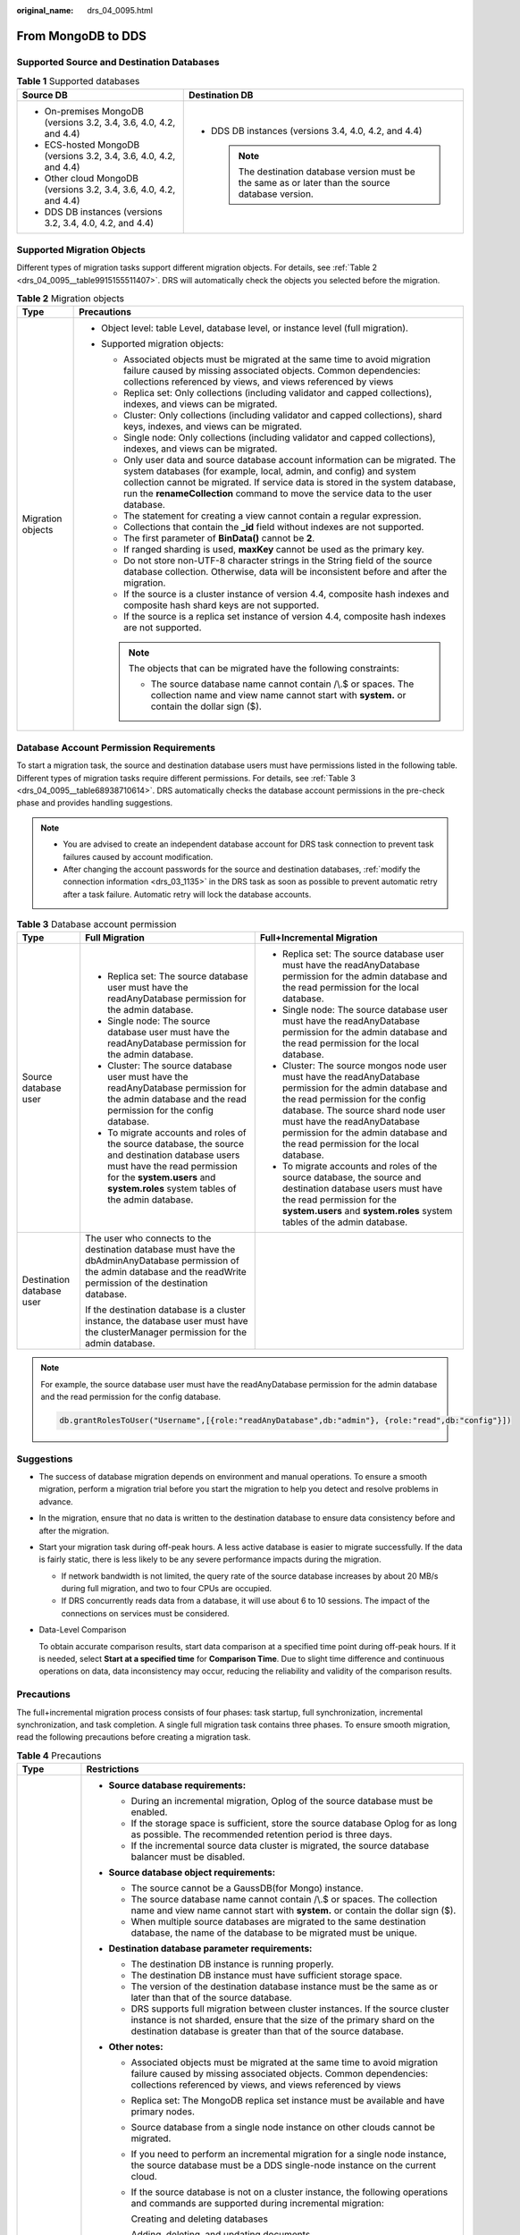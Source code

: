 :original_name: drs_04_0095.html

.. _drs_04_0095:

From MongoDB to DDS
===================

Supported Source and Destination Databases
------------------------------------------

.. table:: **Table 1** Supported databases

   +--------------------------------------------------------------------+-------------------------------------------------------------------------------------------------------+
   | Source DB                                                          | Destination DB                                                                                        |
   +====================================================================+=======================================================================================================+
   | -  On-premises MongoDB (versions 3.2, 3.4, 3.6, 4.0, 4.2, and 4.4) | -  DDS DB instances (versions 3.4, 4.0, 4.2, and 4.4)                                                 |
   | -  ECS-hosted MongoDB (versions 3.2, 3.4, 3.6, 4.0, 4.2, and 4.4)  |                                                                                                       |
   | -  Other cloud MongoDB (versions 3.2, 3.4, 3.6, 4.0, 4.2, and 4.4) |    .. note::                                                                                          |
   | -  DDS DB instances (versions 3.2, 3.4, 4.0, 4.2, and 4.4)         |                                                                                                       |
   |                                                                    |       The destination database version must be the same as or later than the source database version. |
   +--------------------------------------------------------------------+-------------------------------------------------------------------------------------------------------+

Supported Migration Objects
---------------------------

Different types of migration tasks support different migration objects. For details, see :ref:`Table 2 <drs_04_0095__table9915155511407>`. DRS will automatically check the objects you selected before the migration.

.. _drs_04_0095__table9915155511407:

.. table:: **Table 2** Migration objects

   +-----------------------------------+----------------------------------------------------------------------------------------------------------------------------------------------------------------------------------------------------------------------------------------------------------------------------------------------------------------------------+
   | Type                              | Precautions                                                                                                                                                                                                                                                                                                                |
   +===================================+============================================================================================================================================================================================================================================================================================================================+
   | Migration objects                 | -  Object level: table Level, database level, or instance level (full migration).                                                                                                                                                                                                                                          |
   |                                   | -  Supported migration objects:                                                                                                                                                                                                                                                                                            |
   |                                   |                                                                                                                                                                                                                                                                                                                            |
   |                                   |    -  Associated objects must be migrated at the same time to avoid migration failure caused by missing associated objects. Common dependencies: collections referenced by views, and views referenced by views                                                                                                            |
   |                                   |    -  Replica set: Only collections (including validator and capped collections), indexes, and views can be migrated.                                                                                                                                                                                                      |
   |                                   |    -  Cluster: Only collections (including validator and capped collections), shard keys, indexes, and views can be migrated.                                                                                                                                                                                              |
   |                                   |    -  Single node: Only collections (including validator and capped collections), indexes, and views can be migrated.                                                                                                                                                                                                      |
   |                                   |    -  Only user data and source database account information can be migrated. The system databases (for example, local, admin, and config) and system collection cannot be migrated. If service data is stored in the system database, run the **renameCollection** command to move the service data to the user database. |
   |                                   |    -  The statement for creating a view cannot contain a regular expression.                                                                                                                                                                                                                                               |
   |                                   |    -  Collections that contain the **\_id** field without indexes are not supported.                                                                                                                                                                                                                                       |
   |                                   |    -  The first parameter of **BinData()** cannot be **2**.                                                                                                                                                                                                                                                                |
   |                                   |    -  If ranged sharding is used, **maxKey** cannot be used as the primary key.                                                                                                                                                                                                                                            |
   |                                   |    -  Do not store non-UTF-8 character strings in the String field of the source database collection. Otherwise, data will be inconsistent before and after the migration.                                                                                                                                                 |
   |                                   |    -  If the source is a cluster instance of version 4.4, composite hash indexes and composite hash shard keys are not supported.                                                                                                                                                                                          |
   |                                   |    -  If the source is a replica set instance of version 4.4, composite hash indexes are not supported.                                                                                                                                                                                                                    |
   |                                   |                                                                                                                                                                                                                                                                                                                            |
   |                                   |    .. note::                                                                                                                                                                                                                                                                                                               |
   |                                   |                                                                                                                                                                                                                                                                                                                            |
   |                                   |       The objects that can be migrated have the following constraints:                                                                                                                                                                                                                                                     |
   |                                   |                                                                                                                                                                                                                                                                                                                            |
   |                                   |       -  The source database name cannot contain /\\.$ or spaces. The collection name and view name cannot start with **system.** or contain the dollar sign ($).                                                                                                                                                          |
   +-----------------------------------+----------------------------------------------------------------------------------------------------------------------------------------------------------------------------------------------------------------------------------------------------------------------------------------------------------------------------+

Database Account Permission Requirements
----------------------------------------

To start a migration task, the source and destination database users must have permissions listed in the following table. Different types of migration tasks require different permissions. For details, see :ref:`Table 3 <drs_04_0095__table68938710614>`. DRS automatically checks the database account permissions in the pre-check phase and provides handling suggestions.

.. note::

   -  You are advised to create an independent database account for DRS task connection to prevent task failures caused by account modification.
   -  After changing the account passwords for the source and destination databases, :ref:`modify the connection information <drs_03_1135>` in the DRS task as soon as possible to prevent automatic retry after a task failure. Automatic retry will lock the database accounts.

.. _drs_04_0095__table68938710614:

.. table:: **Table 3** Database account permission

   +---------------------------+---------------------------------------------------------------------------------------------------------------------------------------------------------------------------------------------------------------------+-----------------------------------------------------------------------------------------------------------------------------------------------------------------------------------------------------------------------------------------------------------------------------------------------------+
   | Type                      | Full Migration                                                                                                                                                                                                      | Full+Incremental Migration                                                                                                                                                                                                                                                                          |
   +===========================+=====================================================================================================================================================================================================================+=====================================================================================================================================================================================================================================================================================================+
   | Source database user      | -  Replica set: The source database user must have the readAnyDatabase permission for the admin database.                                                                                                           | -  Replica set: The source database user must have the readAnyDatabase permission for the admin database and the read permission for the local database.                                                                                                                                            |
   |                           | -  Single node: The source database user must have the readAnyDatabase permission for the admin database.                                                                                                           | -  Single node: The source database user must have the readAnyDatabase permission for the admin database and the read permission for the local database.                                                                                                                                            |
   |                           | -  Cluster: The source database user must have the readAnyDatabase permission for the admin database and the read permission for the config database.                                                               | -  Cluster: The source mongos node user must have the readAnyDatabase permission for the admin database and the read permission for the config database. The source shard node user must have the readAnyDatabase permission for the admin database and the read permission for the local database. |
   |                           | -  To migrate accounts and roles of the source database, the source and destination database users must have the read permission for the **system.users** and **system.roles** system tables of the admin database. | -  To migrate accounts and roles of the source database, the source and destination database users must have the read permission for the **system.users** and **system.roles** system tables of the admin database.                                                                                 |
   +---------------------------+---------------------------------------------------------------------------------------------------------------------------------------------------------------------------------------------------------------------+-----------------------------------------------------------------------------------------------------------------------------------------------------------------------------------------------------------------------------------------------------------------------------------------------------+
   | Destination database user | The user who connects to the destination database must have the dbAdminAnyDatabase permission of the admin database and the readWrite permission of the destination database.                                       |                                                                                                                                                                                                                                                                                                     |
   |                           |                                                                                                                                                                                                                     |                                                                                                                                                                                                                                                                                                     |
   |                           | If the destination database is a cluster instance, the database user must have the clusterManager permission for the admin database.                                                                                |                                                                                                                                                                                                                                                                                                     |
   +---------------------------+---------------------------------------------------------------------------------------------------------------------------------------------------------------------------------------------------------------------+-----------------------------------------------------------------------------------------------------------------------------------------------------------------------------------------------------------------------------------------------------------------------------------------------------+

.. note::

   For example, the source database user must have the readAnyDatabase permission for the admin database and the read permission for the config database.

   .. code-block:: text

      db.grantRolesToUser("Username",[{role:"readAnyDatabase",db:"admin"}, {role:"read",db:"config"}])

.. _drs_04_0095__section14377146105411:

Suggestions
-----------

-  The success of database migration depends on environment and manual operations. To ensure a smooth migration, perform a migration trial before you start the migration to help you detect and resolve problems in advance.

-  In the migration, ensure that no data is written to the destination database to ensure data consistency before and after the migration.

-  Start your migration task during off-peak hours. A less active database is easier to migrate successfully. If the data is fairly static, there is less likely to be any severe performance impacts during the migration.

   -  If network bandwidth is not limited, the query rate of the source database increases by about 20 MB/s during full migration, and two to four CPUs are occupied.

   -  If DRS concurrently reads data from a database, it will use about 6 to 10 sessions. The impact of the connections on services must be considered.

-  Data-Level Comparison

   To obtain accurate comparison results, start data comparison at a specified time point during off-peak hours. If it is needed, select **Start at a specified time** for **Comparison Time**. Due to slight time difference and continuous operations on data, data inconsistency may occur, reducing the reliability and validity of the comparison results.

.. _drs_04_0095__section182303625619:

Precautions
-----------

The full+incremental migration process consists of four phases: task startup, full synchronization, incremental synchronization, and task completion. A single full migration task contains three phases. To ensure smooth migration, read the following precautions before creating a migration task.

.. table:: **Table 4** Precautions

   +-----------------------------------+-------------------------------------------------------------------------------------------------------------------------------------------------------------------------------------------------------------------------------------------------------------------------------------------------------------------------------------------------------------------------------------------------------------------------------------------------------------------------------------------------------------------------------------------------------------------------------------------------------------------------------------------------------------------------------+
   | Type                              | Restrictions                                                                                                                                                                                                                                                                                                                                                                                                                                                                                                                                                                                                                                                                  |
   +===================================+===============================================================================================================================================================================================================================================================================================================================================================================================================================================================================================================================================================================================================================================================================+
   | Starting a task                   | -  **Source database requirements:**                                                                                                                                                                                                                                                                                                                                                                                                                                                                                                                                                                                                                                          |
   |                                   |                                                                                                                                                                                                                                                                                                                                                                                                                                                                                                                                                                                                                                                                               |
   |                                   |    -  During an incremental migration, Oplog of the source database must be enabled.                                                                                                                                                                                                                                                                                                                                                                                                                                                                                                                                                                                          |
   |                                   |    -  If the storage space is sufficient, store the source database Oplog for as long as possible. The recommended retention period is three days.                                                                                                                                                                                                                                                                                                                                                                                                                                                                                                                            |
   |                                   |    -  If the incremental source data cluster is migrated, the source database balancer must be disabled.                                                                                                                                                                                                                                                                                                                                                                                                                                                                                                                                                                      |
   |                                   |                                                                                                                                                                                                                                                                                                                                                                                                                                                                                                                                                                                                                                                                               |
   |                                   | -  **Source database object requirements:**                                                                                                                                                                                                                                                                                                                                                                                                                                                                                                                                                                                                                                   |
   |                                   |                                                                                                                                                                                                                                                                                                                                                                                                                                                                                                                                                                                                                                                                               |
   |                                   |    -  The source cannot be a GaussDB(for Mongo) instance.                                                                                                                                                                                                                                                                                                                                                                                                                                                                                                                                                                                                                     |
   |                                   |    -  The source database name cannot contain /\\.$ or spaces. The collection name and view name cannot start with **system.** or contain the dollar sign ($).                                                                                                                                                                                                                                                                                                                                                                                                                                                                                                                |
   |                                   |    -  When multiple source databases are migrated to the same destination database, the name of the database to be migrated must be unique.                                                                                                                                                                                                                                                                                                                                                                                                                                                                                                                                   |
   |                                   |                                                                                                                                                                                                                                                                                                                                                                                                                                                                                                                                                                                                                                                                               |
   |                                   | -  **Destination database parameter requirements:**                                                                                                                                                                                                                                                                                                                                                                                                                                                                                                                                                                                                                           |
   |                                   |                                                                                                                                                                                                                                                                                                                                                                                                                                                                                                                                                                                                                                                                               |
   |                                   |    -  The destination DB instance is running properly.                                                                                                                                                                                                                                                                                                                                                                                                                                                                                                                                                                                                                        |
   |                                   |    -  The destination DB instance must have sufficient storage space.                                                                                                                                                                                                                                                                                                                                                                                                                                                                                                                                                                                                         |
   |                                   |    -  The version of the destination database instance must be the same as or later than that of the source database.                                                                                                                                                                                                                                                                                                                                                                                                                                                                                                                                                         |
   |                                   |    -  DRS supports full migration between cluster instances. If the source cluster instance is not sharded, ensure that the size of the primary shard on the destination database is greater than that of the source database.                                                                                                                                                                                                                                                                                                                                                                                                                                                |
   |                                   |                                                                                                                                                                                                                                                                                                                                                                                                                                                                                                                                                                                                                                                                               |
   |                                   | -  **Other notes:**                                                                                                                                                                                                                                                                                                                                                                                                                                                                                                                                                                                                                                                           |
   |                                   |                                                                                                                                                                                                                                                                                                                                                                                                                                                                                                                                                                                                                                                                               |
   |                                   |    -  Associated objects must be migrated at the same time to avoid migration failure caused by missing associated objects. Common dependencies: collections referenced by views, and views referenced by views                                                                                                                                                                                                                                                                                                                                                                                                                                                               |
   |                                   |                                                                                                                                                                                                                                                                                                                                                                                                                                                                                                                                                                                                                                                                               |
   |                                   |    -  Replica set: The MongoDB replica set instance must be available and have primary nodes.                                                                                                                                                                                                                                                                                                                                                                                                                                                                                                                                                                                 |
   |                                   |                                                                                                                                                                                                                                                                                                                                                                                                                                                                                                                                                                                                                                                                               |
   |                                   |    -  Source database from a single node instance on other clouds cannot be migrated.                                                                                                                                                                                                                                                                                                                                                                                                                                                                                                                                                                                         |
   |                                   |                                                                                                                                                                                                                                                                                                                                                                                                                                                                                                                                                                                                                                                                               |
   |                                   |    -  If you need to perform an incremental migration for a single node instance, the source database must be a DDS single-node instance on the current cloud.                                                                                                                                                                                                                                                                                                                                                                                                                                                                                                                |
   |                                   |                                                                                                                                                                                                                                                                                                                                                                                                                                                                                                                                                                                                                                                                               |
   |                                   |    -  If the source database is not on a cluster instance, the following operations and commands are supported during incremental migration:                                                                                                                                                                                                                                                                                                                                                                                                                                                                                                                                  |
   |                                   |                                                                                                                                                                                                                                                                                                                                                                                                                                                                                                                                                                                                                                                                               |
   |                                   |       Creating and deleting databases                                                                                                                                                                                                                                                                                                                                                                                                                                                                                                                                                                                                                                         |
   |                                   |                                                                                                                                                                                                                                                                                                                                                                                                                                                                                                                                                                                                                                                                               |
   |                                   |       Adding, deleting, and updating documents                                                                                                                                                                                                                                                                                                                                                                                                                                                                                                                                                                                                                                |
   |                                   |                                                                                                                                                                                                                                                                                                                                                                                                                                                                                                                                                                                                                                                                               |
   |                                   |       Creating and deleting collections                                                                                                                                                                                                                                                                                                                                                                                                                                                                                                                                                                                                                                       |
   |                                   |                                                                                                                                                                                                                                                                                                                                                                                                                                                                                                                                                                                                                                                                               |
   |                                   |       Creating and deleting indexes                                                                                                                                                                                                                                                                                                                                                                                                                                                                                                                                                                                                                                           |
   |                                   |                                                                                                                                                                                                                                                                                                                                                                                                                                                                                                                                                                                                                                                                               |
   |                                   |       Creating and deleting views                                                                                                                                                                                                                                                                                                                                                                                                                                                                                                                                                                                                                                             |
   |                                   |                                                                                                                                                                                                                                                                                                                                                                                                                                                                                                                                                                                                                                                                               |
   |                                   |       The convertToCapped, collMod, and renameCollection commands are supported.                                                                                                                                                                                                                                                                                                                                                                                                                                                                                                                                                                                              |
   |                                   |                                                                                                                                                                                                                                                                                                                                                                                                                                                                                                                                                                                                                                                                               |
   |                                   |    -  During a full plus incremental migration between clusters, the objects to be migrated cannot be deleted. Otherwise, the migration task fails.                                                                                                                                                                                                                                                                                                                                                                                                                                                                                                                           |
   |                                   |                                                                                                                                                                                                                                                                                                                                                                                                                                                                                                                                                                                                                                                                               |
   |                                   |    -  If you select **Cluster (MongoDB 4.0+)** for **Source DB Instance Type**, DRS will use the MongoDB change streams feature during the migration. Note the following before you use change streams:                                                                                                                                                                                                                                                                                                                                                                                                                                                                       |
   |                                   |                                                                                                                                                                                                                                                                                                                                                                                                                                                                                                                                                                                                                                                                               |
   |                                   |       Data subscription using change streams consumes a certain amount of CPU and memory resources of the source database. Evaluate the resources of the source database in advance.                                                                                                                                                                                                                                                                                                                                                                                                                                                                                          |
   |                                   |                                                                                                                                                                                                                                                                                                                                                                                                                                                                                                                                                                                                                                                                               |
   |                                   |       If the load on the source database is heavy, the processing speed of change streams cannot keep up with the oplog generation speed. As a result, DRS synchronization delay occurs.                                                                                                                                                                                                                                                                                                                                                                                                                                                                                      |
   |                                   |                                                                                                                                                                                                                                                                                                                                                                                                                                                                                                                                                                                                                                                                               |
   |                                   |       Change streams support only the following DDLs: drop database, drop collection and rename                                                                                                                                                                                                                                                                                                                                                                                                                                                                                                                                                                               |
   |                                   |                                                                                                                                                                                                                                                                                                                                                                                                                                                                                                                                                                                                                                                                               |
   |                                   |       The DBPointer and DBRef data types are not supported.                                                                                                                                                                                                                                                                                                                                                                                                                                                                                                                                                                                                                   |
   |                                   |                                                                                                                                                                                                                                                                                                                                                                                                                                                                                                                                                                                                                                                                               |
   |                                   |       In the incremental migration phase,the migration speed can reach up to 10,000 rows in a single table per second.                                                                                                                                                                                                                                                                                                                                                                                                                                                                                                                                                        |
   |                                   |                                                                                                                                                                                                                                                                                                                                                                                                                                                                                                                                                                                                                                                                               |
   |                                   |       Currently, only whitelisted users can use Change Streams.                                                                                                                                                                                                                                                                                                                                                                                                                                                                                                                                                                                                               |
   |                                   |                                                                                                                                                                                                                                                                                                                                                                                                                                                                                                                                                                                                                                                                               |
   |                                   |    -  If you select Oplog for Source Database Type, DRS will create multiple subtasks based on the number of source shards. If Task Rate Limit is selected, the configured rate limit value is synchronized to each subtask.                                                                                                                                                                                                                                                                                                                                                                                                                                                  |
   |                                   |                                                                                                                                                                                                                                                                                                                                                                                                                                                                                                                                                                                                                                                                               |
   |                                   |    -  If a Time-to-Live (TTL) index already exists in the collection of the source database or is created during an incremental migration, data consistency cannot be ensured when source and destination databases are in different time zone.                                                                                                                                                                                                                                                                                                                                                                                                                               |
   |                                   |                                                                                                                                                                                                                                                                                                                                                                                                                                                                                                                                                                                                                                                                               |
   |                                   |    -  The value of **block_compressor** is determined by **stats().wiredTiger.creationString.block_compressor** of the collection in the source database. If the destination database contains corresponding empty collections, the compression parameters will not be migrated. If the compression parameters in the source database are not supported by the destination database, configure the compression parameters based on **net.compression.compressors** of the destination database. If the destination database version is DDS 4.2, DRS does not migrate compression parameters because the destination database does not support compression parameter settings. |
   |                                   |                                                                                                                                                                                                                                                                                                                                                                                                                                                                                                                                                                                                                                                                               |
   |                                   |    -  If the accounts and roles to be migrated conflict with those in the destination database, DRS will skip the conflict data and continue the migration.                                                                                                                                                                                                                                                                                                                                                                                                                                                                                                                   |
   |                                   |                                                                                                                                                                                                                                                                                                                                                                                                                                                                                                                                                                                                                                                                               |
   |                                   |    -  If the MongoDB service of the source database is deployed with other services on the same server, set the value of the **cacheSizeGB** parameter to the half of the minimum idle cache for the WiredTiger engine of the source database.                                                                                                                                                                                                                                                                                                                                                                                                                                |
   |                                   |                                                                                                                                                                                                                                                                                                                                                                                                                                                                                                                                                                                                                                                                               |
   |                                   |    -  If the source is a replica set instance, enter information about all primary and secondary nodes to reduce the impact of a primary/secondary switchover on the migration task. If you enter information about multiple primary and secondary nodes, ensure that all nodes belong to the same replica set instance.                                                                                                                                                                                                                                                                                                                                                      |
   |                                   |                                                                                                                                                                                                                                                                                                                                                                                                                                                                                                                                                                                                                                                                               |
   |                                   |    -  If the source is a cluster instance, enter information about multiple mongos nodes to reduce the impact of single-node failure on the migration task. In addition, ensure that all mongos nodes belong to the same cluster instance. For an incremental migration of a cluster instance, you are advised to enter information about all primary and secondary nodes of the shard node and ensure that all node information belongs to the same shard to reduce the impact of a primary/secondary switchover on the migration task. Ensure that all shard nodes belong to the same cluster.                                                                              |
   |                                   |                                                                                                                                                                                                                                                                                                                                                                                                                                                                                                                                                                                                                                                                               |
   |                                   |    -  During the creation of a migration task, the destination database can be set to read-only or read/write if the DDS kernel version supports this setting. After the task is created, this setting cannot be changed.                                                                                                                                                                                                                                                                                                                                                                                                                                                     |
   |                                   |                                                                                                                                                                                                                                                                                                                                                                                                                                                                                                                                                                                                                                                                               |
   |                                   |       **Read-only**: During the migration, the destination database is read-only. After the migration is complete, it restores to the read/write status. This option ensures the integrity and success rate of data migration.                                                                                                                                                                                                                                                                                                                                                                                                                                                |
   |                                   |                                                                                                                                                                                                                                                                                                                                                                                                                                                                                                                                                                                                                                                                               |
   |                                   |       **Read/Write**: During the migration, the destination database can be queried or modified. Data being migrated may be modified when operations are performed or applications are connected. It should be noted that background processes can often generate or modify data, which may result in data conflicts, task faults, and upload failures. Do not select this option if you do not fully understand the risks.                                                                                                                                                                                                                                                   |
   |                                   |                                                                                                                                                                                                                                                                                                                                                                                                                                                                                                                                                                                                                                                                               |
   |                                   |    -  In some migration scenarios, to prevent the drop database operation from deleting the existing collections in the destination database, the drop database operation will not be synchronized to the destination database.                                                                                                                                                                                                                                                                                                                                                                                                                                               |
   |                                   |                                                                                                                                                                                                                                                                                                                                                                                                                                                                                                                                                                                                                                                                               |
   |                                   |       If the source database version is earlier than MongoDB 3.6, running the drop database command will delete the collections only from the source database. The collections in destination database will not be deleted.                                                                                                                                                                                                                                                                                                                                                                                                                                                   |
   |                                   |                                                                                                                                                                                                                                                                                                                                                                                                                                                                                                                                                                                                                                                                               |
   |                                   |       If the source database version is MongoDB 3.6 or later, the drop database operation is represented by the drop database and drop collection operations in oplog. Running the drop database command will delete the collections from both the source and destination databases.                                                                                                                                                                                                                                                                                                                                                                                          |
   |                                   |                                                                                                                                                                                                                                                                                                                                                                                                                                                                                                                                                                                                                                                                               |
   |                                   |    -  To accelerate the migration, delete unnecessary indexes from the source database and retain only necessary indexes before the migration. You are advised not to create indexes for the source database during the migration. If indexes must be created, create them in the background.                                                                                                                                                                                                                                                                                                                                                                                 |
   |                                   |                                                                                                                                                                                                                                                                                                                                                                                                                                                                                                                                                                                                                                                                               |
   |                                   |    -  To prevent loopback, do not start tasks that migrate the same database to and out of the cloud at the same time.                                                                                                                                                                                                                                                                                                                                                                                                                                                                                                                                                        |
   +-----------------------------------+-------------------------------------------------------------------------------------------------------------------------------------------------------------------------------------------------------------------------------------------------------------------------------------------------------------------------------------------------------------------------------------------------------------------------------------------------------------------------------------------------------------------------------------------------------------------------------------------------------------------------------------------------------------------------------+
   | Full migration                    | -  During task startup and full migration, do not perform DDL operations on the source database. Otherwise, the task may be abnormal.                                                                                                                                                                                                                                                                                                                                                                                                                                                                                                                                         |
   |                                   | -  During migration, do not modify or delete the usernames, passwords, permissions, or ports of the source and destination databases.                                                                                                                                                                                                                                                                                                                                                                                                                                                                                                                                         |
   |                                   | -  During migration, do not modify the destination database (including but not limited to DDL and DML operations) that is being migrated.                                                                                                                                                                                                                                                                                                                                                                                                                                                                                                                                     |
   |                                   | -  During the migration, data rollback caused by primary/standby switchover of the source database is not supported.                                                                                                                                                                                                                                                                                                                                                                                                                                                                                                                                                          |
   |                                   | -  During the migration, documents larger than 16 MB in the source database cannot be inserted or updated.                                                                                                                                                                                                                                                                                                                                                                                                                                                                                                                                                                    |
   +-----------------------------------+-------------------------------------------------------------------------------------------------------------------------------------------------------------------------------------------------------------------------------------------------------------------------------------------------------------------------------------------------------------------------------------------------------------------------------------------------------------------------------------------------------------------------------------------------------------------------------------------------------------------------------------------------------------------------------+
   | Incremental migration             | -  During migration, do not modify or delete the usernames, passwords, permissions, or ports of the source and destination databases.                                                                                                                                                                                                                                                                                                                                                                                                                                                                                                                                         |
   |                                   | -  During migration, do not modify the destination database (including but not limited to DDL and DML operations) that is being migrated.                                                                                                                                                                                                                                                                                                                                                                                                                                                                                                                                     |
   |                                   |                                                                                                                                                                                                                                                                                                                                                                                                                                                                                                                                                                                                                                                                               |
   |                                   | -  During the migration, data rollback caused by primary/standby switchover of the source database is not supported.                                                                                                                                                                                                                                                                                                                                                                                                                                                                                                                                                          |
   |                                   |                                                                                                                                                                                                                                                                                                                                                                                                                                                                                                                                                                                                                                                                               |
   |                                   | -  During the migration, documents larger than 16 MB in the source database cannot be inserted or updated.                                                                                                                                                                                                                                                                                                                                                                                                                                                                                                                                                                    |
   |                                   |                                                                                                                                                                                                                                                                                                                                                                                                                                                                                                                                                                                                                                                                               |
   |                                   | -  During an incremental migration of collections, you are advised not to rename the collections.                                                                                                                                                                                                                                                                                                                                                                                                                                                                                                                                                                             |
   |                                   |                                                                                                                                                                                                                                                                                                                                                                                                                                                                                                                                                                                                                                                                               |
   |                                   | -  To ensure the migration performance, concurrent replay is performed at the set level in the incremental task phase. In the following scenarios, only single-thread write is supported and concurrent replay is not supported:                                                                                                                                                                                                                                                                                                                                                                                                                                              |
   |                                   |                                                                                                                                                                                                                                                                                                                                                                                                                                                                                                                                                                                                                                                                               |
   |                                   |    -  The collection index contains a unique key.                                                                                                                                                                                                                                                                                                                                                                                                                                                                                                                                                                                                                             |
   |                                   |    -  The value of **capped** of the collection attribute is **true**.                                                                                                                                                                                                                                                                                                                                                                                                                                                                                                                                                                                                        |
   |                                   |                                                                                                                                                                                                                                                                                                                                                                                                                                                                                                                                                                                                                                                                               |
   |                                   |    In either of the preceding scenarios, the task delay may increase.                                                                                                                                                                                                                                                                                                                                                                                                                                                                                                                                                                                                         |
   +-----------------------------------+-------------------------------------------------------------------------------------------------------------------------------------------------------------------------------------------------------------------------------------------------------------------------------------------------------------------------------------------------------------------------------------------------------------------------------------------------------------------------------------------------------------------------------------------------------------------------------------------------------------------------------------------------------------------------------+
   | Precautions for Comparison        | -  You are advised to compare data in the source database during off-peak hours to prevent inconsistent data from being falsely reported and reduce the impact on the source database and DRS tasks.                                                                                                                                                                                                                                                                                                                                                                                                                                                                          |
   |                                   | -  During incremental synchronization, if data is written to the source database, the comparison results may be inconsistent.                                                                                                                                                                                                                                                                                                                                                                                                                                                                                                                                                 |
   |                                   |                                                                                                                                                                                                                                                                                                                                                                                                                                                                                                                                                                                                                                                                               |
   |                                   | -  During row comparison, if an orphan document exists in a cluster instance or chunks are being migrated, the number of returned rows is incorrect and the comparison results are inconsistent. For details, see MongoDB official documents.                                                                                                                                                                                                                                                                                                                                                                                                                                 |
   +-----------------------------------+-------------------------------------------------------------------------------------------------------------------------------------------------------------------------------------------------------------------------------------------------------------------------------------------------------------------------------------------------------------------------------------------------------------------------------------------------------------------------------------------------------------------------------------------------------------------------------------------------------------------------------------------------------------------------------+

Prerequisites
-------------

-  You have logged in to the DRS console.
-  For details about the DB types and versions supported by real-time migration, see :ref:`Real-Time Migration <drs_01_0301>`.

-  You have read :ref:`Suggestions <drs_04_0095__section14377146105411>` and :ref:`Precautions <drs_04_0095__section182303625619>`.

Procedure
---------

This section uses MongoDB sharded clusters as an example to describe how to configure a task for migrating MongoDB databases to DDS over a public network.

#. On the **Online Migration Management** page, click **Create Migration Task**.

#. .. _drs_04_0095__li8681180142214:

   On the **Create Replication Instance** page, specify the task name, description, and the replication instance details, and click **Next**.

   -  Task information description

      .. table:: **Table 5** Task information

         +-------------+---------------------------------------------------------------------------------------------------------------------------------------------------------------------------+
         | Parameter   | Description                                                                                                                                                               |
         +=============+===========================================================================================================================================================================+
         | Region      | The region where the replication instance is deployed. You can change the region. To reduce latency and improve access speed, select the region closest to your services. |
         +-------------+---------------------------------------------------------------------------------------------------------------------------------------------------------------------------+
         | Project     | The project corresponds to the current region and can be changed.                                                                                                         |
         +-------------+---------------------------------------------------------------------------------------------------------------------------------------------------------------------------+
         | Task Name   | The task name must start with a letter and consist of 4 to 50 characters. It can contain only letters, digits, hyphens (-), and underscores (_).                          |
         +-------------+---------------------------------------------------------------------------------------------------------------------------------------------------------------------------+
         | Description | The description consists of a maximum of 256 characters and cannot contain special characters ``!=<>'&"\``                                                                |
         +-------------+---------------------------------------------------------------------------------------------------------------------------------------------------------------------------+

   -  Replication instance information

      .. table:: **Table 6** Replication instance settings

         +-----------------------------------+--------------------------------------------------------------------------------------------------------------------------------------------------------------------------------------------------------------------------------------------------------------------------------------------------------------------------------------------------------------------------------------------------------------------------------------------------------------------------------------------------------------------+
         | Parameter                         | Description                                                                                                                                                                                                                                                                                                                                                                                                                                                                                                        |
         +===================================+====================================================================================================================================================================================================================================================================================================================================================================================================================================================================================================================+
         | Data Flow                         | Select **To the cloud**.                                                                                                                                                                                                                                                                                                                                                                                                                                                                                           |
         |                                   |                                                                                                                                                                                                                                                                                                                                                                                                                                                                                                                    |
         |                                   | The destination database must be a database on the current cloud.                                                                                                                                                                                                                                                                                                                                                                                                                                                  |
         +-----------------------------------+--------------------------------------------------------------------------------------------------------------------------------------------------------------------------------------------------------------------------------------------------------------------------------------------------------------------------------------------------------------------------------------------------------------------------------------------------------------------------------------------------------------------+
         | Source DB Engine                  | Select **MongoDB**.                                                                                                                                                                                                                                                                                                                                                                                                                                                                                                |
         +-----------------------------------+--------------------------------------------------------------------------------------------------------------------------------------------------------------------------------------------------------------------------------------------------------------------------------------------------------------------------------------------------------------------------------------------------------------------------------------------------------------------------------------------------------------------+
         | Destination DB Engine             | Select **DDS**.                                                                                                                                                                                                                                                                                                                                                                                                                                                                                                    |
         +-----------------------------------+--------------------------------------------------------------------------------------------------------------------------------------------------------------------------------------------------------------------------------------------------------------------------------------------------------------------------------------------------------------------------------------------------------------------------------------------------------------------------------------------------------------------+
         | Network Type                      | Available options: **VPC**, **VPN or Direct Connect**, and **Public network**. By default, the value is **Public network**.                                                                                                                                                                                                                                                                                                                                                                                        |
         |                                   |                                                                                                                                                                                                                                                                                                                                                                                                                                                                                                                    |
         |                                   | -  VPC is suitable for migrations of cloud databases in the same region.                                                                                                                                                                                                                                                                                                                                                                                                                                           |
         |                                   | -  Public network is suitable for migrations from on-premises or external cloud databases to the destination databases bound with an EIP.                                                                                                                                                                                                                                                                                                                                                                          |
         |                                   | -  VPN and Direct Connect are suitable for migrations from on-premises databases to cloud databases or between cloud databases across regions.                                                                                                                                                                                                                                                                                                                                                                     |
         +-----------------------------------+--------------------------------------------------------------------------------------------------------------------------------------------------------------------------------------------------------------------------------------------------------------------------------------------------------------------------------------------------------------------------------------------------------------------------------------------------------------------------------------------------------------------+
         | Destination DB Instance           | Select the DB instance you have created.                                                                                                                                                                                                                                                                                                                                                                                                                                                                           |
         +-----------------------------------+--------------------------------------------------------------------------------------------------------------------------------------------------------------------------------------------------------------------------------------------------------------------------------------------------------------------------------------------------------------------------------------------------------------------------------------------------------------------------------------------------------------------+
         | Replication Instance Subnet       | The subnet where the replication instance resides. You can also click **View Subnet** to go to the network console to view the subnet where the instance resides.                                                                                                                                                                                                                                                                                                                                                  |
         |                                   |                                                                                                                                                                                                                                                                                                                                                                                                                                                                                                                    |
         |                                   | By default, the DRS instance and the destination DB instance are in the same subnet. You need to select the subnet where the DRS instance resides, and there are available IP addresses for the subnet. To ensure that the replication instance is successfully created, only subnets with DHCP enabled are displayed.                                                                                                                                                                                             |
         +-----------------------------------+--------------------------------------------------------------------------------------------------------------------------------------------------------------------------------------------------------------------------------------------------------------------------------------------------------------------------------------------------------------------------------------------------------------------------------------------------------------------------------------------------------------------+
         | Migration Type                    | -  **Full**: This migration type is suitable for scenarios where service interruption is permitted. It migrates all objects and data in non-system databases to the destination database at one time. The objects include collections, views, and indexes.                                                                                                                                                                                                                                                         |
         |                                   |                                                                                                                                                                                                                                                                                                                                                                                                                                                                                                                    |
         |                                   |    .. note::                                                                                                                                                                                                                                                                                                                                                                                                                                                                                                       |
         |                                   |                                                                                                                                                                                                                                                                                                                                                                                                                                                                                                                    |
         |                                   |       If you are performing a full migration, do not perform operations on the source database. Otherwise, data generated in the source database during the migration will not be synchronized to the destination database.                                                                                                                                                                                                                                                                                        |
         |                                   |                                                                                                                                                                                                                                                                                                                                                                                                                                                                                                                    |
         |                                   | -  **Full+Incremental**: This migration type allows you to migrate data without interrupting services. After a full migration initializes the destination database, an incremental migration initiates and parses logs to ensure data consistency between the source and destination databases.                                                                                                                                                                                                                    |
         |                                   |                                                                                                                                                                                                                                                                                                                                                                                                                                                                                                                    |
         |                                   |    .. note::                                                                                                                                                                                                                                                                                                                                                                                                                                                                                                       |
         |                                   |                                                                                                                                                                                                                                                                                                                                                                                                                                                                                                                    |
         |                                   |       If you select **Full+Incremental**, data generated during the full migration will be continuously synchronized to the destination database, and the source remains accessible.                                                                                                                                                                                                                                                                                                                               |
         +-----------------------------------+--------------------------------------------------------------------------------------------------------------------------------------------------------------------------------------------------------------------------------------------------------------------------------------------------------------------------------------------------------------------------------------------------------------------------------------------------------------------------------------------------------------------+
         | Source DB Instance Type           | If you select **Full+Incremental** for **Migration Type**, set this parameter based on the source database.                                                                                                                                                                                                                                                                                                                                                                                                        |
         |                                   |                                                                                                                                                                                                                                                                                                                                                                                                                                                                                                                    |
         |                                   | -  If the source database is a cluster instance, set this parameter to **Cluster**.                                                                                                                                                                                                                                                                                                                                                                                                                                |
         |                                   | -  If the source database is a replica set or a single node instance, set this parameter to **Non-cluster**.                                                                                                                                                                                                                                                                                                                                                                                                       |
         +-----------------------------------+--------------------------------------------------------------------------------------------------------------------------------------------------------------------------------------------------------------------------------------------------------------------------------------------------------------------------------------------------------------------------------------------------------------------------------------------------------------------------------------------------------------------+
         | Obtain Incremental Data           | This parameter is available for configuration if **Source DB Instance Type** is set to **Cluster**. You can determine how to capture data changes during the incremental synchronization.                                                                                                                                                                                                                                                                                                                          |
         |                                   |                                                                                                                                                                                                                                                                                                                                                                                                                                                                                                                    |
         |                                   | -  oplog: For MongoDB 3.2 or later, DRS directly connects to each shard of the source DB instance to extract data. If you select this method, you must disable the balancer of the source database. For details, see :ref:`How Do I Disable the Balancer? <drs_16_0001>` When testing the connectivity between the source and the DRS instance, you need to enter the connection information of each shard in the source database on the task configuration page.                                                  |
         |                                   | -  changeStream: This method is recommended. For MongoDB 4.0 and later, DRS connects to mongos nodes of the source database to extract data. If you select this method, you must enable the WiredTiger storage engine of the source database.                                                                                                                                                                                                                                                                      |
         +-----------------------------------+--------------------------------------------------------------------------------------------------------------------------------------------------------------------------------------------------------------------------------------------------------------------------------------------------------------------------------------------------------------------------------------------------------------------------------------------------------------------------------------------------------------------+
         | Destination Database Access       | This option does not appear if the DDS kernel version does not support this setting. This setting cannot be changed after a migration task is created.                                                                                                                                                                                                                                                                                                                                                             |
         |                                   |                                                                                                                                                                                                                                                                                                                                                                                                                                                                                                                    |
         |                                   | -  **Read-only**                                                                                                                                                                                                                                                                                                                                                                                                                                                                                                   |
         |                                   |                                                                                                                                                                                                                                                                                                                                                                                                                                                                                                                    |
         |                                   |    During migration, the destination database is read-only. After the migration is complete, it restores to the read/write status. This option ensures the integrity and success rate of data migration.                                                                                                                                                                                                                                                                                                           |
         |                                   |                                                                                                                                                                                                                                                                                                                                                                                                                                                                                                                    |
         |                                   | -  **Read/Write**                                                                                                                                                                                                                                                                                                                                                                                                                                                                                                  |
         |                                   |                                                                                                                                                                                                                                                                                                                                                                                                                                                                                                                    |
         |                                   |    During migration, the destination database can be queried or modified. Data may be modified when operations are performed or applications are connected. It should be noted that background processes can often generate or modify data, which may result in data conflicts, task faults, and upload failures. Do not select this option if you do not fully understand the risks. Set the destination database to **Read/Write** only when you need to modify other data in the database during the migration. |
         +-----------------------------------+--------------------------------------------------------------------------------------------------------------------------------------------------------------------------------------------------------------------------------------------------------------------------------------------------------------------------------------------------------------------------------------------------------------------------------------------------------------------------------------------------------------------+
         | Source Shard Quantity             | If **Source DB Instance Type** is set to **Cluster** and **Obtain Incremental Data** is set to **oplog**, you need to enter the number of source database shards.                                                                                                                                                                                                                                                                                                                                                  |
         |                                   |                                                                                                                                                                                                                                                                                                                                                                                                                                                                                                                    |
         |                                   | The number of source shards ranges from 2 to 32. Specify this parameter based on the actual number of shards in the source DB.                                                                                                                                                                                                                                                                                                                                                                                     |
         +-----------------------------------+--------------------------------------------------------------------------------------------------------------------------------------------------------------------------------------------------------------------------------------------------------------------------------------------------------------------------------------------------------------------------------------------------------------------------------------------------------------------------------------------------------------------+

   -  Tags

      .. table:: **Table 7** Tags

         +-----------------------------------+------------------------------------------------------------------------------------------------------------------------------------------------+
         | Parameter                         | Description                                                                                                                                    |
         +===================================+================================================================================================================================================+
         | Tags                              | -  Tags a task. This configuration is optional. Adding tags helps you better identify and manage your tasks. Each task can have up to 20 tags. |
         |                                   | -  After a task is created, you can view its tag details on the **Tags** tab. For details, see :ref:`Tag Management <drs_online_tag>`.         |
         +-----------------------------------+------------------------------------------------------------------------------------------------------------------------------------------------+

   .. note::

      If a task fails to be created, DRS retains the task for three days by default. After three days, the task automatically ends.

#. On the **Configure Source and Destination Databases** page, wait until the replication instance is created. Then, specify source and destination database information and click **Test Connection** for both the source and destination databases to check whether they have been connected to the replication instance. After the connection tests are successful, select the check box before the agreement and click **Next**.

   -  Source database information

      .. table:: **Table 8** Source database information

         +-----------------------------------+------------------------------------------------------------------------------------------------------------------------------------------------------------------------------------------------------------------------------------------------------------------------------------+
         | Parameter                         | Description                                                                                                                                                                                                                                                                        |
         +===================================+====================================================================================================================================================================================================================================================================================+
         | mongos Address                    | IP address or domain name of the source database in the **IP address/Domain name:Port** format. The port of the source database. Range: 1 - 65535                                                                                                                                  |
         |                                   |                                                                                                                                                                                                                                                                                    |
         |                                   | You can enter a maximum of three groups of IP addresses or domain names of the source database. Separate multiple values with commas (,). For example: 192.168.0.1:8080,192.168.0.2:8080. Ensure that the entered IP addresses or domain names belong to the same sharded cluster. |
         |                                   |                                                                                                                                                                                                                                                                                    |
         |                                   | .. note::                                                                                                                                                                                                                                                                          |
         |                                   |                                                                                                                                                                                                                                                                                    |
         |                                   |    If multiple IP addresses or domain names are entered, the test connection is successful as long as one IP address or domain name is accessible. Therefore, you must ensure that the IP address or domain name is correct.                                                       |
         +-----------------------------------+------------------------------------------------------------------------------------------------------------------------------------------------------------------------------------------------------------------------------------------------------------------------------------+
         | Authentication Database           | The name of the authentication database. For example: The default authentication database of DDS instance is **admin**.                                                                                                                                                            |
         +-----------------------------------+------------------------------------------------------------------------------------------------------------------------------------------------------------------------------------------------------------------------------------------------------------------------------------+
         | mongos Username                   | The username for accessing the source database.                                                                                                                                                                                                                                    |
         +-----------------------------------+------------------------------------------------------------------------------------------------------------------------------------------------------------------------------------------------------------------------------------------------------------------------------------+
         | Database Password                 | The password for the database username.                                                                                                                                                                                                                                            |
         +-----------------------------------+------------------------------------------------------------------------------------------------------------------------------------------------------------------------------------------------------------------------------------------------------------------------------------+
         | SSL Connection                    | SSL encrypts the connections between the source and destination databases. If SSL is enabled, upload the SSL CA root certificate.                                                                                                                                                  |
         |                                   |                                                                                                                                                                                                                                                                                    |
         |                                   | .. note::                                                                                                                                                                                                                                                                          |
         |                                   |                                                                                                                                                                                                                                                                                    |
         |                                   |    -  The maximum size of a single certificate file that can be uploaded is 500 KB.                                                                                                                                                                                                |
         |                                   |    -  If the SSL certificate is not used, your data may be at risk.                                                                                                                                                                                                                |
         +-----------------------------------+------------------------------------------------------------------------------------------------------------------------------------------------------------------------------------------------------------------------------------------------------------------------------------+
         | Sharded Database                  | Enter the information about the sharded databases in the source database.                                                                                                                                                                                                          |
         |                                   |                                                                                                                                                                                                                                                                                    |
         |                                   | If the source database is a DDS DB instance, apply for the IP address of the shard node by following the instructions provided in `DDS User Guide <https://docs.otc.t-systems.com/usermanual/dds/dds_02_0100.html>`__.                                                             |
         +-----------------------------------+------------------------------------------------------------------------------------------------------------------------------------------------------------------------------------------------------------------------------------------------------------------------------------+

      .. note::

         The IP address, domain name, username, and password of the source database are encrypted and stored in DRS, and will be cleared after the task is deleted.

   -  Destination database configuration

      .. table:: **Table 9** Destination database settings

         +-------------------+--------------------------------------------------------------------------------------------------+
         | Parameter         | Description                                                                                      |
         +===================+==================================================================================================+
         | DB Instance Name  | The DB instance you selected when creating the migration task. This parameter cannot be changed. |
         +-------------------+--------------------------------------------------------------------------------------------------+
         | Database Username | The username for accessing the destination database.                                             |
         +-------------------+--------------------------------------------------------------------------------------------------+
         | Database Password | The password for the database username.                                                          |
         +-------------------+--------------------------------------------------------------------------------------------------+

      .. note::

         The username and password of the destination database are encrypted and stored in the database and the replication instance during the migration. After the task is deleted, the username and password are permanently deleted.

#. On the **Set Task** page, select migration objects and click **Next**.

   .. table:: **Table 10** Migrate Object

      +-----------------------------------+--------------------------------------------------------------------------------------------------------------------------------------------------------------------------------------------------------------------------------------------------------------------------------------------------------------------------------------------------------------------------+
      | Parameter                         | Description                                                                                                                                                                                                                                                                                                                                                              |
      +===================================+==========================================================================================================================================================================================================================================================================================================================================================================+
      | Flow Control                      | You can choose whether to control the flow.                                                                                                                                                                                                                                                                                                                              |
      |                                   |                                                                                                                                                                                                                                                                                                                                                                          |
      |                                   | -  **Yes**                                                                                                                                                                                                                                                                                                                                                               |
      |                                   |                                                                                                                                                                                                                                                                                                                                                                          |
      |                                   |    You can customize the maximum migration speed.                                                                                                                                                                                                                                                                                                                        |
      |                                   |                                                                                                                                                                                                                                                                                                                                                                          |
      |                                   |    In addition, you can set the time range based on your service requirements. The traffic rate setting usually includes setting of a rate limiting time period and a traffic rate value. Flow can be controlled all day or during specific time ranges. The default value is **All day**. A maximum of three time ranges can be set, and they cannot overlap.           |
      |                                   |                                                                                                                                                                                                                                                                                                                                                                          |
      |                                   |    The flow rate must be set based on the service scenario and cannot exceed 9,999 MB/s.                                                                                                                                                                                                                                                                                 |
      |                                   |                                                                                                                                                                                                                                                                                                                                                                          |
      |                                   | -  **No**                                                                                                                                                                                                                                                                                                                                                                |
      |                                   |                                                                                                                                                                                                                                                                                                                                                                          |
      |                                   |    The migration speed is not limited and the outbound bandwidth of the source database is maximally used, which causes read consumption on the source database accordingly. For example, if the outbound bandwidth of the source database is 100 MB/s and 80% bandwidth is used, the I/O consumption on the source database is 80 MB/s.                                 |
      |                                   |                                                                                                                                                                                                                                                                                                                                                                          |
      |                                   |    .. note::                                                                                                                                                                                                                                                                                                                                                             |
      |                                   |                                                                                                                                                                                                                                                                                                                                                                          |
      |                                   |       -  Flow control mode takes effect only during a full migration.                                                                                                                                                                                                                                                                                                    |
      |                                   |       -  If you select **Cluster** for **Source DB Instance Type** and **oplog** for **Obtain Incremental Data** in :ref:`2 <drs_04_0095__li8681180142214>`, the flow control settings will be synchronized to each subtask.                                                                                                                                             |
      |                                   |       -  You can also change the flow control mode after creating a task. For details, see :ref:`Modifying the Flow Control Mode <drs_03_0046>`.                                                                                                                                                                                                                         |
      +-----------------------------------+--------------------------------------------------------------------------------------------------------------------------------------------------------------------------------------------------------------------------------------------------------------------------------------------------------------------------------------------------------------------------+
      | Migrate Account                   | Accounts to be migrated can be classified into the following types: accounts that can be migrated and accounts that cannot be migrated. You can choose whether to migrate the accounts. Accounts that cannot be migrated or accounts that are not selected will not exist in the destination database. Ensure that your services will not be affected by these accounts. |
      |                                   |                                                                                                                                                                                                                                                                                                                                                                          |
      |                                   | -  **Yes**                                                                                                                                                                                                                                                                                                                                                               |
      |                                   |                                                                                                                                                                                                                                                                                                                                                                          |
      |                                   |    If you need to migrate accounts, see :ref:`Migrating Accounts <drs_09_0017>`.                                                                                                                                                                                                                                                                                         |
      |                                   |                                                                                                                                                                                                                                                                                                                                                                          |
      |                                   | -  **No**                                                                                                                                                                                                                                                                                                                                                                |
      |                                   |                                                                                                                                                                                                                                                                                                                                                                          |
      |                                   |    During the migration, accounts and roles are not migrated.                                                                                                                                                                                                                                                                                                            |
      +-----------------------------------+--------------------------------------------------------------------------------------------------------------------------------------------------------------------------------------------------------------------------------------------------------------------------------------------------------------------------------------------------------------------------+
      | Migrate Object                    | You can choose to migrate all objects, tables, or databases based on your service requirements.                                                                                                                                                                                                                                                                          |
      |                                   |                                                                                                                                                                                                                                                                                                                                                                          |
      |                                   | -  **All**: All objects in the source database are migrated to the destination database. After the migration, the object names will remain the same as those in the source database and cannot be modified.                                                                                                                                                              |
      |                                   | -  **Tables**: The selected table-level objects will be migrated.                                                                                                                                                                                                                                                                                                        |
      |                                   | -  **Databases**: The selected database-level objects will be migrated.                                                                                                                                                                                                                                                                                                  |
      |                                   |                                                                                                                                                                                                                                                                                                                                                                          |
      |                                   | If the source database is changed, click |image1| in the upper right corner before selecting migration objects to ensure that the objects to be selected are from the changed source database.                                                                                                                                                                           |
      |                                   |                                                                                                                                                                                                                                                                                                                                                                          |
      |                                   | .. note::                                                                                                                                                                                                                                                                                                                                                                |
      |                                   |                                                                                                                                                                                                                                                                                                                                                                          |
      |                                   |    -  If you choose not to migrate all of the databases, the migration may fail because the objects, such as stored procedures and views, in the databases to be migrated may have dependencies on other objects that are not migrated. To prevent migration failure, migrate all of the databases.                                                                      |
      |                                   |    -  If an object name contains spaces, the spaces before and after the object name are not displayed. If there are two or more consecutive spaces in the middle of the object name, only one space is displayed.                                                                                                                                                       |
      |                                   |    -  The name of the selected migration object cannot contain spaces.                                                                                                                                                                                                                                                                                                   |
      |                                   |    -  To quickly select the desired database objects, you can use the search function.                                                                                                                                                                                                                                                                                   |
      +-----------------------------------+--------------------------------------------------------------------------------------------------------------------------------------------------------------------------------------------------------------------------------------------------------------------------------------------------------------------------------------------------------------------------+

#. On the **Check Task** page, check the migration task.

   -  If any check fails, review the cause and rectify the fault. After the fault is rectified, click **Check Again**.

   -  If the check is complete and the check success rate is 100%, click **Next**.

      .. note::

         You can proceed to the next step only when all checks are successful. If there are any items that require confirmation, view and confirm the details first before proceeding to the next step.

#. On the **Confirm Task** page, specify **Start Time** and confirm that the configured information is correct and click **Submit** to submit the task.

   .. table:: **Table 11** Task startup settings

      +-----------------------------------+----------------------------------------------------------------------------------------------------------------------------------------------------------------------------------------------------+
      | Parameter                         | Description                                                                                                                                                                                        |
      +===================================+====================================================================================================================================================================================================+
      | Started Time                      | Set **Start Time** to **Start upon task creation** or **Start at a specified time** based on site requirements. The **Start at a specified time** option is recommended.                           |
      |                                   |                                                                                                                                                                                                    |
      |                                   | .. note::                                                                                                                                                                                          |
      |                                   |                                                                                                                                                                                                    |
      |                                   |    The migration task may affect the performance of the source and destination databases. You are advised to start the task in off-peak hours and reserve two to three days for data verification. |
      +-----------------------------------+----------------------------------------------------------------------------------------------------------------------------------------------------------------------------------------------------+

#. After the task is submitted, view and manage it on the **Online Migration Management** page.

   -  You can view the task status. For more information about task status, see :ref:`Task Statuses <drs_03_0001>`.
   -  You can click |image2| in the upper right corner to view the latest task status.
   -  By default, DRS retains a task in the **Configuration** state for three days. After three days, DRS automatically deletes background resources, but the task status remains unchanged. When you reconfigure the task, DRS applies for resources for the task again.

.. |image1| image:: /_static/images/en-us_image_0000001710470416.png
.. |image2| image:: /_static/images/en-us_image_0000001758429809.png
